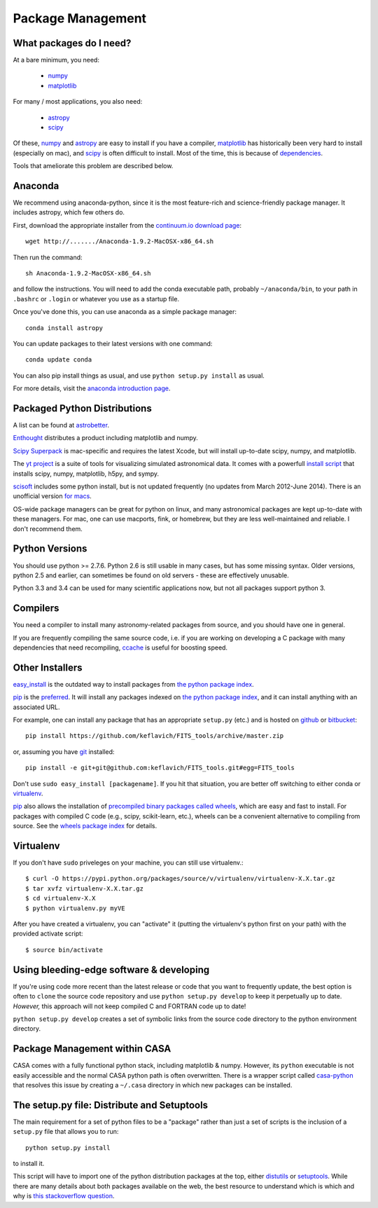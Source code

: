 Package Management
==================

What packages do I need?
------------------------

At a bare minimum, you need:

 * `numpy <http://numpy.org>`_
 * `matplotlib <http://matplotlib.org>`_

For many / most applications, you also need:

 * `astropy <www.astropy.org>`_
 * `scipy <http://scipy.org>`_

Of these, `numpy`_ and `astropy`_ are easy to install if you have a compiler,
`matplotlib`_ has historically been very hard to install (especially on mac),
and `scipy`_ is often difficult to install.  Most of the time, this is because
of `dependencies <https://en.wikipedia.org/wiki/Dependency_hell>`_.

Tools that ameliorate this problem are described below.

Anaconda
--------

We recommend using anaconda-python, since it is the most feature-rich and
science-friendly package manager.  It includes astropy, which few others do.

First, download the appropriate installer from the `continuum.io download page
<http://continuum.io/downloads>`_::

    wget http://......./Anaconda-1.9.2-MacOSX-x86_64.sh

Then run the command::

    sh Anaconda-1.9.2-MacOSX-x86_64.sh

and follow the instructions.  You will need to add the conda executable path,
probably ``~/anaconda/bin``, to your path in ``.bashrc`` or ``.login`` or
whatever you use as a startup file.

Once you've done this, you can use anaconda as a simple package manager::

    conda install astropy

You can update packages to their latest versions with one command::

    conda update conda

You can also pip install things as usual, and use ``python setup.py install``
as usual.

For more details, visit the `anaconda introduction page
<http://conda.pydata.org/docs/intro.html>`_.

Packaged Python Distributions
-----------------------------

A list can be found at `astrobetter
<http://www.astrobetter.com/wiki/tiki-index.php?page=Python+Setup+for+Astronomy>`_.

`Enthought <https://www.enthought.com/products/epd/>`_ distributes a product
including matplotlib and numpy.


`Scipy Superpack <http://fonnesbeck.github.io/ScipySuperpack/>`_ is
mac-specific and requires the latest Xcode, but will install up-to-date scipy,
numpy, and matplotlib.

The `yt project <http://yt-project.org/>`_ is a suite of tools for visualizing
simulated astronomical data.  It comes with a powerfull `install script
<http://hg.yt-project.org/yt/raw/stable/doc/install_script.sh>`_ that installs
scipy, numpy, matplotlib, h5py, and sympy.

`scisoft <https://www.eso.org/sci/software/scisoft/>`_ includes some python install,
but is not updated frequently (no updates from March 2012-June 2014).
There is an unofficial version `for macs <http://scisoftosx.dyndns.org/>`_.

OS-wide package managers can be great for python on linux, and many
astronomical packages are kept up-to-date with these managers.  For mac, one
can use macports, fink, or homebrew, but they are less well-maintained and
reliable.  I don't recommend them.


Python Versions
---------------

You should use python >= 2.7.6.  Python 2.6 is still usable in many cases, but
has some missing syntax.  Older versions, python 2.5 and earlier, can sometimes
be found on old servers - these are effectively unusable.

Python 3.3 and 3.4 can be used for many scientific applications now, but not
all packages support python 3.

Compilers
---------
You need a compiler to install many astronomy-related packages from source, and
you should have one in general.

If you are frequently compiling the same source code, i.e. if you are working on
developing a C package with many dependencies that need recompiling, `ccache
<ccache.samba.org/manual.html>`_ is useful for boosting speed.


Other Installers
----------------

`easy_install <http://pythonhosted.org/setuptools/easy_install.html>`_ is the outdated
way to install packages from `the python package index <pypi.python.org>`_.

`pip <https://pypi.python.org/pypi/pip>`_ is the `preferred
<http://stackoverflow.com/questions/3220404/why-use-pip-over-easy-install>`_.
It will install any packages indexed on `the python package index`_, and it can
install anything with an associated URL.

For example, one can install any package that has an appropriate ``setup.py`` (etc.)
and is hosted on `github <github.com>`_ or `bitbucket <bitbucket.org>`_::

    pip install https://github.com/keflavich/FITS_tools/archive/master.zip

or, assuming you have `git <http://git-scm.com/>`_ installed::

    pip install -e git+git@github.com:keflavich/FITS_tools.git#egg=FITS_tools

Don't use ``sudo easy_install [packagename]``.  If you hit that situation, you
are better off switching to either conda or `virtualenv
<http://virtualenv.readthedocs.org/en/latest/>`_.

`pip`_ also allows the installation of `precompiled binary packages called
wheels <http://wheel.readthedocs.org/en/latest/>`_, which are easy and fast to
install.  For packages with compiled C code (e.g., scipy, scikit-learn, etc.),
wheels can be a convenient alternative to compiling from source. See the
`wheels package index <http://pythonwheels.com/>`_ for details.

Virtualenv
----------
If you don't have ``sudo`` priveleges on your machine, you can still use
virtualenv.::

    $ curl -O https://pypi.python.org/packages/source/v/virtualenv/virtualenv-X.X.tar.gz
    $ tar xvfz virtualenv-X.X.tar.gz
    $ cd virtualenv-X.X
    $ python virtualenv.py myVE

After you have created a virtualenv, you can "activate" it (putting the
virtualenv's python first on your path) with the provided activate script::

    $ source bin/activate

Using bleeding-edge software & developing
-----------------------------------------
If you're using code more recent than the latest release or code that you want
to frequently update, the best option is often to ``clone`` the source code
repository and use ``python setup.py develop`` to keep it perpetually up to
date.  *However,* this approach will not keep compiled C and FORTRAN code up to
date!

``python setup.py develop`` creates a set of symbolic links from the source
code directory to the python environment directory.

Package Management within CASA
------------------------------
CASA comes with a fully functional python stack, including matplotlib & numpy.
However, its ``python`` executable is not easily accessible and the normal CASA
python path is often overwritten.  There is a wrapper script called
`casa-python <https://github.com/radio-astro-tools/casa-python>`_ that resolves
this issue by creating a ``~/.casa`` directory in which new packages can be
installed.

The setup.py file: Distribute and Setuptools
--------------------------------------------

The main requirement for a set of python files to be a "package" rather than just a
set of scripts is the inclusion of a ``setup.py`` file that allows you to run::

    python setup.py install

to install it.

This script will have to import one of the python distribution packages at the
top, either `distutils <https://docs.python.org/2.7/distutils/>`_ or
`setuptools <https://pythonhosted.org/setuptools/setuptools.html>`_.  While
there are many details about both packages available on the web, the best
resource to understand which is which and why is `this stackoverflow question
<http://stackoverflow.com/questions/6344076/differences-between-distribute-distutils-setuptools-and-distutils2>`_.
